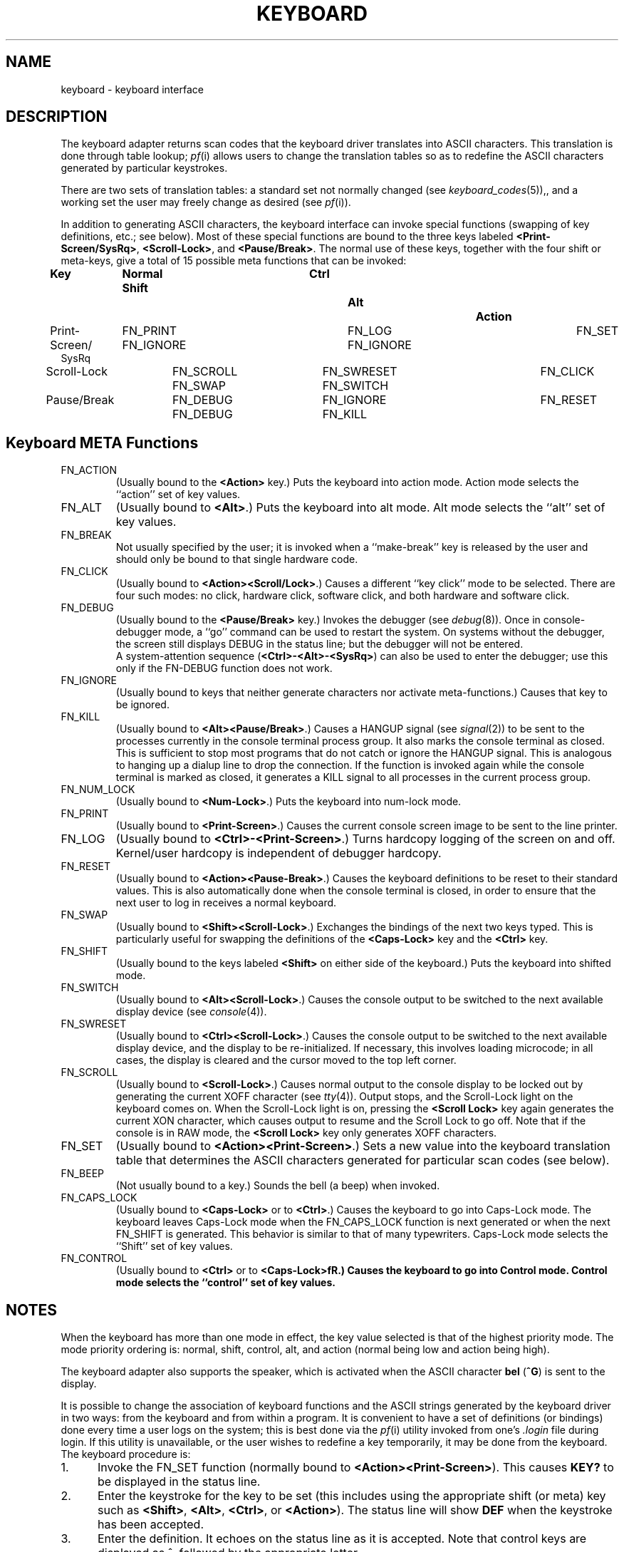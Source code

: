 .\"$Header: keyboard.4,v 10.1 86/11/19 10:56:03 jg Exp $
.\"$Source: /u1/X/libibm/doc/man/RCS/keyboard.4,v $
.\" This file uses -man macros.
.TH KEYBOARD 4 "31 Mar 1986" "Space overwritten by .AC macro" " "
.UC 4
.AC 1 0 
.SH NAME
keyboard \- keyboard interface
.SH DESCRIPTION
.PP
The keyboard adapter returns scan codes that the keyboard driver translates
into ASCII characters. This translation is done through table lookup; 
\fIpf\fR(i) allows users to change the translation tables
so as to redefine the ASCII characters generated by
particular keystrokes.
.PP
There are two sets of translation tables: a standard set
not normally changed (see \fIkeyboard_codes\fR(5)),, 
and a working set the user may freely change
as desired (see \fIpf\fR(i)). 
.PP
In addition to generating ASCII characters, the keyboard interface
can invoke special functions (swapping of key definitions, etc.; 
see below).
Most of these special functions are bound to
the three keys labeled
\fB<Print-Screen/SysRq>\fR, \fB<Scroll-Lock>\fR, 
and \fB<Pause/Break>\fR.
The normal use of these keys, together with the four shift or meta-keys, 
give a total of 15 possible meta functions that can be invoked:
.nf

.ft B
Key		Normal        Shift		Ctrl	    	  Alt		 Action
.ft R
Print-Screen/	FN_PRINT    FN_IGNORE	FN_LOG          FN_IGNORE	  FN_SET
   SysRq	
Scroll-Lock	FN_SCROLL  FN_SWAP	FN_SWRESET    FN_SWITCH	  FN_CLICK

Pause/Break	FN_DEBUG   FN_DEBUG	FN_IGNORE      FN_KILL	  FN_RESET

.fi
.SH "Keyboard META Functions"
.TP 
FN_ACTION
(Usually bound to the 
.B <Action>
key.)
Puts the keyboard into action mode.
Action mode selects the ``action'' set of key values.
.TP 
FN_ALT
(Usually bound to 
\fB<Alt>\fR.)
Puts the keyboard into alt mode.
Alt mode selects the ``alt'' set of key values.
.TP 
FN_BREAK
Not usually specified by the user; it is invoked when a
``make-break'' key is released by the user and should only be bound to 
that single hardware code.
.TP 
FN_CLICK
(Usually bound to
.BR <Action><Scroll/Lock> .)
Causes a different ``key click'' mode to be selected.  There are four such
modes:  no click, hardware click, software click, and both hardware
and software click.
.TP
FN_DEBUG
(Usually bound to the
.B <Pause/Break>
key.) 
Invokes the debugger (see \fIdebug\fR(8)).
Once in console-debugger mode, a ``go'' command can be used to restart 
the system. On systems without the debugger, the screen still displays
DEBUG in the status line; but the debugger will not be entered.
.br
A system-attention sequence
.RB ( "<Ctrl>-<Alt>-<SysRq>" )
can also be used to enter the
debugger; use this only if the 
FN-DEBUG function
does not work.
.TP 
FN_IGNORE
(Usually bound to keys that neither generate characters nor
activate meta-functions.) Causes that key to be ignored.
.TP 
FN_KILL
(Usually bound to 
\fB<Alt><Pause/Break>\fR.)
Causes a HANGUP signal (see 
.IR signal (2))
to be sent to the processes currently in the console terminal process group. 
It also marks the console terminal as closed. This is sufficient to stop most 
programs that do not catch or ignore the HANGUP signal. This is analogous
to hanging up a dialup line to drop the connection.
If the 
function is invoked again while the console terminal is marked as closed, it 
generates a KILL signal to all processes
in the current process group. 
.TP 
FN_NUM_LOCK
(Usually bound to
\fB<Num-Lock>\fR.)
Puts the keyboard into num-lock mode.
.TP 
FN_PRINT
(Usually bound to
\fB<Print-Screen>\fR.)
Causes the current console screen image to be sent to the line printer.
.TP 
FN_LOG
(Usually bound to
\fB<Ctrl>-<Print-Screen>\fR.)
Turns hardcopy logging of the screen on and off.
Kernel/user hardcopy is independent of debugger hardcopy.
.TP 
FN_RESET
(Usually bound to
\fB<Action><Pause-Break>\fR.)
Causes the keyboard definitions to be reset to their standard values.
This is also automatically done when the console terminal is closed, in order
to ensure that the next user to log in receives a normal keyboard.
.TP 
FN_SWAP
(Usually bound to
\fB<Shift><Scroll-Lock>\fR.)
Exchanges the bindings of the next two keys typed.
This is particularly useful for swapping the definitions
of the 
.B "<Caps-Lock>" 
key and the 
.B "<Ctrl>" 
key.
.TP 
FN_SHIFT
(Usually bound to the keys labeled
.B <Shift>
on either side of the keyboard.)
Puts the keyboard into shifted mode.
.TP 
FN_SWITCH
(Usually bound to
\fB<Alt><Scroll-Lock>\fR.)
Causes the console output to be switched to the next available display
device (see \fIconsole\fR(4)).
.TP 
FN_SWRESET
(Usually bound to
\fB<Ctrl><Scroll-Lock>\fR.)
Causes the console output to be switched to the next available display device,
and the display to be re-initialized. 
If necessary, this involves loading
microcode; in all cases, the display is cleared and the cursor moved to the 
top left corner.
.TP 
FN_SCROLL
(Usually bound to
\fB<Scroll-Lock>\fR.)
Causes normal output to the console display to be locked out by generating
the current XOFF character (see \fItty\fR(4)).  
Output stops, and the Scroll-Lock
light on the keyboard comes on. 
When the Scroll-Lock light is on, pressing the
.B <Scroll Lock> 
key again generates the current XON character, which
causes output to resume and the Scroll Lock to go off. 
Note that if the console is in RAW mode, 
the 
.B <Scroll Lock> 
key only generates XOFF characters.
.TP 
FN_SET
(Usually bound to
\fB<Action><Print-Screen>\fR.)
Sets a new value into the keyboard translation table that determines
the ASCII characters generated for particular scan codes (see below).
.TP 
FN_BEEP
(Not usually bound to a key.)
Sounds the bell (a beep) when invoked.
.TP
FN_CAPS_LOCK
(Usually bound to
\fB<Caps-Lock>\fR
or to
\fB<Ctrl>\fR.)
Causes the keyboard to go into Caps-Lock mode.  The keyboard
leaves Caps-Lock mode when the FN_CAPS_LOCK function is
next generated or when the next FN_SHIFT is generated.  This
behavior is similar to that of many typewriters.  Caps-Lock mode
selects the ``Shift'' set of key values.
.TP
FN_CONTROL
(Usually bound to 
\fB<Ctrl>\fR or to
\fB<Caps-Lock>fR.)
Causes the keyboard to go into Control mode.  Control mode
selects the ``control'' set of key values.
.SH NOTES
.PP
When the keyboard has more than one mode in effect, the key value 
selected is that of the highest priority mode.  
The mode priority ordering is: normal,
shift, control, alt, and action (normal being low and action being high).
.PP
The keyboard adapter also supports the speaker, which is activated 
when the ASCII character \fBbel\fP 
.RB ( ^G )
is sent to the display.
.PP
It is possible to change the association of keyboard functions and the 
ASCII strings generated by the keyboard driver in two ways: from the 
keyboard and from within a program. 
It is convenient to have a set of definitions (or bindings)
done every time a user logs on the system; this is best
done via the 
.IR pf (i)
utility invoked from one's
.I .login
file during login. If this utility is unavailable, or the user wishes
to redefine a key temporarily, it may be done from the keyboard.
The keyboard procedure is:
.IP 1. 5
Invoke the FN_SET function (normally bound to 
\fB<Action><Print-Screen>\fR).
This causes 
.B "KEY?"
to be displayed in the status line.
.IP 2. 5
Enter the keystroke for the key to be set (this includes using the
appropriate shift (or meta) key such as 
\fB<Shift>\fR, \fB<Alt>\fR, \fB<Ctrl>\fR, or
\fB<Action>\fR).
The status line will show 
.B DEF
when the keystroke has been accepted.
.IP 3. 5
Enter the definition. It echoes on the status line as it is 
accepted. Note that control keys are displayed as ^, followed by the
appropriate letter.
.IP 4. 5
Enter the keystroke for the key being set (as for step 2). This completes
the definition. 
.PP
If during definition you decide to cancel the definition being 
entered, re-invoke the FN_SET function.
.PP
A few \fIioctl\fP(2) calls apply to the 
\fIkeyboard\fR device, and have the form:

.RS
.nf
.ft B
#include <machinecons/keyboard.h>
struct kbdarg {
	char kbd_scan;			/* scan code */
	char kbd_index;			/* the position to change */
	char kbd_length;		/* the length following */
	char kbd_text[KBD_STRING_LENGTH];	/* the text */
	char kbd_end;			/* a nullend flag just in case */
};
ioctl(files, code, arg)
int *arg;

\fRor:\fB

struct kbdarg *arg;

#define KBD_INDEX_NORMAL	0	/* normal position */
#define KBD_INDEX_SHIFT	1	/* shifted */
#define KBD_INDEX_CONTROL	2	/* control'ed */
#define KBD_INDEX_ALT		3	/* alt'ed */
#define KBD_INDEX_ACTION	4	/* action'ed */

#define CLICK_OFF	0x00
#define CLICK_HARD	0x01		/* hardware click */
#define CLICK_SOFT	0x02		/* software click */
#define CLICK_BOTH	0x03		/* both */
 
#define KBDCGET		_IOWR(k,0,struct kbdarg)  /* get current def'n */
#define KBDCSET		_IOW(k,1,struct kbdarg)	/* set new definition */
#define KBDCRESET	_IO(k,2)	/* reset keyboard to standard */
#define KBDCRST		_IO(k,3)		/* reset (clear) string table */
#define KBDCSSTD		_IO(k,4)	/* set standard table */
#define KBDSGET		_IOR(k,5,int)	/* get available string space */
#define KBDGCLICK	_IOR(k,6,int)	/*  get click */
#define KBDSCLICK	_IOW(k,7,int)	/*  set click */

.ft R
.fi
.RE
The applicable codes are:
.IP KBDCRESET 18
Reset the keyboard definitions to the standard definitions.
The
.I arg
argument is unused.
.IP KBDRST
Clear the string definitions. This makes space available for
a new set of strings to be defined. It causes any key with a definition
of more than two bytes to be set to the 
FN_IGNORE function.
.IP KBDSSTD
Replace the standard definition with the current definition.
.IP KBDSGET
Store the number of bytes available for string definitions
in the \fIint\fP pointed to by \fIarg\fP.
.IP KBDCGET
Store the current definition for 
scancode \fIkbd_scan\fP at index \fIkbd_index\fP 
in the \fIstruct kbdarg\fP pointed to by \fIarg\fP.
The keyboard
index is one of KBD_INDEX_NORMAL, KBD_INDEX_SHIFT, 
KBD_INDEX_CONTROL, KBD_INDEX_ALT or KBD_INDEX_ACTION. 
On the \fIioctl\fP, the \fIkbd_length\fP contains the maximum length to 
return; upon return it contains the actual length stored in the keyboard.
The definition is returned into \fIkbd_text\fP.
.IP KBDCSET
Store a new definition for scancode \fIkbd_scan\fP at index \fIkbd_index\fP
in the keyboard from \fIstruct kbdarg\fP pointed to by \fIarg\fP.
The keyboard index is one of KBD_INDEX_NORMAL, KBD_INDEX_SHIFT, 
KBD_INDEX_CONTROL, KBD_INDEX_ALT or KBD_INDEX_ACTION. 
\fIkbd_length\fP contains the length of the definition text
in \fIkbd_text\fP.
.IP KBDGCLICK
Store the current keyboard click status into the \fIint\fP pointed to by
\fIarg\fP. The value is one of CLICK_OFF, CLICK_HARD,
CLICK_SOFT or CLICK_BOTH.
.IP KBDSCLICK
Set the current keyboard click status from the \fIint\fP pointed to by
\fIarg\fP. The value must be one of CLICK_OFF, CLICK_HARD,
CLICK_SOFT or CLICK_BOTH.
.IP 
.SH ERRORS
The following errors can be returned by the driver:
.TP 12
[EINVAL]
The \fIkbd_scan\fP or \fIkbd_index\fP is invalid.
.TP 12
[E2BIG]
The string being defined exceeds the available space.
.TP 12
[EPERM]
The caller is not the super-user (for the KBDSSTD ioctl).
.SH FILES
/dev/console
.SH "SEE ALSO"
cons(4), ibm5151(4), ibmaed(4), tty(4), reboot(8), debug(i), pf(i)
.SH DIAGNOSTICS
None.
.SH BUGS
.PP
The console screen print function works only for the monochrome display
and the IBM Academic Information Systems experimental display.
.PP 
The only user output to the speaker is a beep (\fBbel\fR).
It should be possible to
control the speaker's frequency and duration parameters.
.PP
Caps-Lock mode should be enhanced.
Using the shift key when in Caps-Lock mode should generate lower case
letters; also, Caps-Lock should not shift non-alphabetic characters.
.PP
Num-Lock mode does not do anything; the numeric pad generates numbers 
regardless of mode.
